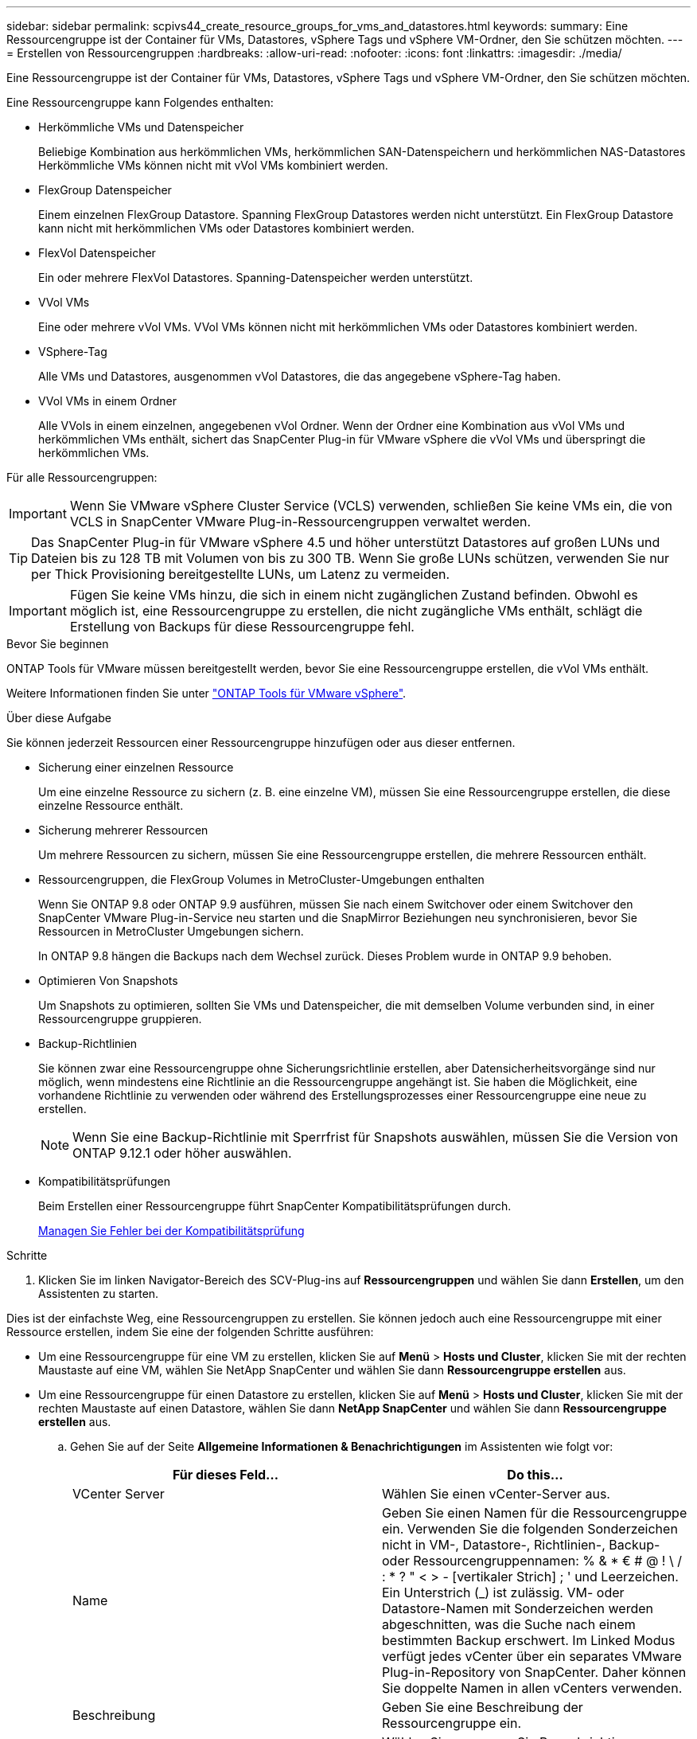 ---
sidebar: sidebar 
permalink: scpivs44_create_resource_groups_for_vms_and_datastores.html 
keywords:  
summary: Eine Ressourcengruppe ist der Container für VMs, Datastores, vSphere Tags und vSphere VM-Ordner, den Sie schützen möchten. 
---
= Erstellen von Ressourcengruppen
:hardbreaks:
:allow-uri-read: 
:nofooter: 
:icons: font
:linkattrs: 
:imagesdir: ./media/


[role="lead"]
Eine Ressourcengruppe ist der Container für VMs, Datastores, vSphere Tags und vSphere VM-Ordner, den Sie schützen möchten.

Eine Ressourcengruppe kann Folgendes enthalten:

* Herkömmliche VMs und Datenspeicher
+
Beliebige Kombination aus herkömmlichen VMs, herkömmlichen SAN-Datenspeichern und herkömmlichen NAS-Datastores Herkömmliche VMs können nicht mit vVol VMs kombiniert werden.

* FlexGroup Datenspeicher
+
Einem einzelnen FlexGroup Datastore. Spanning FlexGroup Datastores werden nicht unterstützt. Ein FlexGroup Datastore kann nicht mit herkömmlichen VMs oder Datastores kombiniert werden.

* FlexVol Datenspeicher
+
Ein oder mehrere FlexVol Datastores. Spanning-Datenspeicher werden unterstützt.

* VVol VMs
+
Eine oder mehrere vVol VMs. VVol VMs können nicht mit herkömmlichen VMs oder Datastores kombiniert werden.

* VSphere-Tag
+
Alle VMs und Datastores, ausgenommen vVol Datastores, die das angegebene vSphere-Tag haben.

* VVol VMs in einem Ordner
+
Alle VVols in einem einzelnen, angegebenen vVol Ordner. Wenn der Ordner eine Kombination aus vVol VMs und herkömmlichen VMs enthält, sichert das SnapCenter Plug-in für VMware vSphere die vVol VMs und überspringt die herkömmlichen VMs.



Für alle Ressourcengruppen:


IMPORTANT: Wenn Sie VMware vSphere Cluster Service (VCLS) verwenden, schließen Sie keine VMs ein, die von VCLS in SnapCenter VMware Plug-in-Ressourcengruppen verwaltet werden.


TIP: Das SnapCenter Plug-in für VMware vSphere 4.5 und höher unterstützt Datastores auf großen LUNs und Dateien bis zu 128 TB mit Volumen von bis zu 300 TB. Wenn Sie große LUNs schützen, verwenden Sie nur per Thick Provisioning bereitgestellte LUNs, um Latenz zu vermeiden.


IMPORTANT: Fügen Sie keine VMs hinzu, die sich in einem nicht zugänglichen Zustand befinden. Obwohl es möglich ist, eine Ressourcengruppe zu erstellen, die nicht zugängliche VMs enthält, schlägt die Erstellung von Backups für diese Ressourcengruppe fehl.

.Bevor Sie beginnen
ONTAP Tools für VMware müssen bereitgestellt werden, bevor Sie eine Ressourcengruppe erstellen, die vVol VMs enthält.

Weitere Informationen finden Sie unter https://docs.netapp.com/us-en/ontap-tools-vmware-vsphere/index.html["ONTAP Tools für VMware vSphere"^].

.Über diese Aufgabe
Sie können jederzeit Ressourcen einer Ressourcengruppe hinzufügen oder aus dieser entfernen.

* Sicherung einer einzelnen Ressource
+
Um eine einzelne Ressource zu sichern (z. B. eine einzelne VM), müssen Sie eine Ressourcengruppe erstellen, die diese einzelne Ressource enthält.

* Sicherung mehrerer Ressourcen
+
Um mehrere Ressourcen zu sichern, müssen Sie eine Ressourcengruppe erstellen, die mehrere Ressourcen enthält.

* Ressourcengruppen, die FlexGroup Volumes in MetroCluster-Umgebungen enthalten
+
Wenn Sie ONTAP 9.8 oder ONTAP 9.9 ausführen, müssen Sie nach einem Switchover oder einem Switchover den SnapCenter VMware Plug-in-Service neu starten und die SnapMirror Beziehungen neu synchronisieren, bevor Sie Ressourcen in MetroCluster Umgebungen sichern.

+
In ONTAP 9.8 hängen die Backups nach dem Wechsel zurück. Dieses Problem wurde in ONTAP 9.9 behoben.

* Optimieren Von Snapshots
+
Um Snapshots zu optimieren, sollten Sie VMs und Datenspeicher, die mit demselben Volume verbunden sind, in einer Ressourcengruppe gruppieren.

* Backup-Richtlinien
+
Sie können zwar eine Ressourcengruppe ohne Sicherungsrichtlinie erstellen, aber Datensicherheitsvorgänge sind nur möglich, wenn mindestens eine Richtlinie an die Ressourcengruppe angehängt ist. Sie haben die Möglichkeit, eine vorhandene Richtlinie zu verwenden oder während des Erstellungsprozesses einer Ressourcengruppe eine neue zu erstellen.

+

NOTE: Wenn Sie eine Backup-Richtlinie mit Sperrfrist für Snapshots auswählen, müssen Sie die Version von ONTAP 9.12.1 oder höher auswählen.



* Kompatibilitätsprüfungen
+
Beim Erstellen einer Ressourcengruppe führt SnapCenter Kompatibilitätsprüfungen durch.

+
<<Managen Sie Fehler bei der Kompatibilitätsprüfung>>



.Schritte
. Klicken Sie im linken Navigator-Bereich des SCV-Plug-ins auf *Ressourcengruppen* und wählen Sie dann *Erstellen*, um den Assistenten zu starten.


Dies ist der einfachste Weg, eine Ressourcengruppen zu erstellen. Sie können jedoch auch eine Ressourcengruppe mit einer Ressource erstellen, indem Sie eine der folgenden Schritte ausführen:

* Um eine Ressourcengruppe für eine VM zu erstellen, klicken Sie auf *Menü* > *Hosts und Cluster*, klicken Sie mit der rechten Maustaste auf eine VM, wählen Sie NetApp SnapCenter und wählen Sie dann *Ressourcengruppe erstellen* aus.
* Um eine Ressourcengruppe für einen Datastore zu erstellen, klicken Sie auf *Menü* > *Hosts und Cluster*, klicken Sie mit der rechten Maustaste auf einen Datastore, wählen Sie dann *NetApp SnapCenter* und wählen Sie dann *Ressourcengruppe erstellen* aus.
+
.. Gehen Sie auf der Seite *Allgemeine Informationen & Benachrichtigungen* im Assistenten wie folgt vor:
+
|===
| Für dieses Feld… | Do this… 


| VCenter Server | Wählen Sie einen vCenter-Server aus. 


| Name | Geben Sie einen Namen für die Ressourcengruppe ein. Verwenden Sie die folgenden Sonderzeichen nicht in VM-, Datastore-, Richtlinien-, Backup- oder Ressourcengruppennamen: % & * € # @ ! \ / : * ? " < > - [vertikaler Strich] ; ' und Leerzeichen. Ein Unterstrich (_) ist zulässig. VM- oder Datastore-Namen mit Sonderzeichen werden abgeschnitten, was die Suche nach einem bestimmten Backup erschwert. Im Linked Modus verfügt jedes vCenter über ein separates VMware Plug-in-Repository von SnapCenter. Daher können Sie doppelte Namen in allen vCenters verwenden. 


| Beschreibung | Geben Sie eine Beschreibung der Ressourcengruppe ein. 


| Benachrichtigung | Wählen Sie aus, wann Sie Benachrichtigungen über Vorgänge dieser Ressourcengruppe erhalten möchten: Fehler oder Warnungen: Nur Fehler und Warnungen senden: Nur Benachrichtigungen für Fehler senden immer nur senden: Benachrichtigung für alle Nachrichtentypen senden nie: Keine Benachrichtigung senden 


| E-Mail senden von | Geben Sie die E-Mail-Adresse ein, von der die Benachrichtigung gesendet werden soll. 


| E-Mail senden an | Geben Sie die E-Mail-Adresse der Person ein, die Sie erhalten möchten. Verwenden Sie für mehrere Empfänger ein Komma, um die E-Mail-Adressen zu trennen. 


| E-Mail-Betreff | Geben Sie den gewünschten Betreff für die Benachrichtigungs-E-Mails ein. 


| Der Name des Snapshot  a| 
Wenn das Suffix „_recent“ zum letzten Snapshot hinzugefügt werden soll, aktivieren Sie dieses Kontrollkästchen. Das Suffix „_recent“ ersetzt Datum und Zeitstempel.


NOTE: Für jede Richtlinie, die einer Ressourcengruppe zugeordnet ist, wird ein `_recent` Backup erstellt. Daher werden für eine Ressourcengruppe mit mehreren Richtlinien mehrere Backups erstellt `_recent` . Benennen Sie Backups nicht manuell um `_recent` .



| Benutzerdefiniertes Snapshot-Format  a| 
Wenn Sie ein benutzerdefiniertes Format für die Snapshot-Namen verwenden möchten, aktivieren Sie dieses Kontrollkästchen, und geben Sie das Namensformat ein.

*** Diese Funktion ist standardmäßig deaktiviert.
*** Die standardmäßigen Snapshot-Namen verwenden das Format `<ResourceGroup>_<Date-TimeStamp>` . Sie können jedoch ein benutzerdefiniertes Format angeben, indem Sie die Variablen Ressourcengruppe, Richtlinie für US-Dollar, Hostname für US-Dollar, Planungstyp für US-Dollar und CustomText für US-Dollar verwenden. Verwenden Sie die Dropdown-Liste im benutzerdefinierten Namensfeld, um auszuwählen, welche Variablen Sie verwenden möchten, und in welcher Reihenfolge sie verwendet werden. Wenn Sie CustomText in US-Dollar auswählen, lautet das Namensformat `<CustomName>_<Date-TimeStamp>`. Geben Sie den benutzerdefinierten Text in das zusätzliche Feld ein, das bereitgestellt wird. [HINWEIS]: Wenn Sie auch das Suffix „_recent“ auswählen, müssen Sie sicherstellen, dass die benutzerdefinierten Snapshot-Namen im Datastore eindeutig sind. Daher sollten Sie dem Namen die Variablen „Ressourcengruppe USD“ und „Richtlinie USD“ hinzufügen.
*** Sonderzeichen für Sonderzeichen in Namen, befolgen Sie die gleichen Richtlinien für das Namensfeld.


|===
.. Gehen Sie auf der Seite *Ressourcen* wie folgt vor:
+
|===
| Für dieses Feld… | Do this… 


| Umfang | Wählen Sie den Ressourcentyp aus, den Sie sichern möchten: * Datastores (alle herkömmlichen VMs in einem oder mehreren angegebenen Datastores). Sie können keinen vVol Datastore auswählen. * Virtual Machines (einzelne traditionelle oder vVol VMs; im Feld müssen Sie zu dem Datenspeicher navigieren, der die VMs oder vVol VMs enthält). Sie können keine einzelnen VMs in einem FlexGroup Datastore auswählen. * Tags Tag-basierter Datastore-Schutz wird nur für NFS- und VMFS-Datastores sowie für virtuelle Maschinen und virtuelle vVol-Maschinen unterstützt. * VM-Ordner (alle vVol-VMs in einem angegebenen Ordner; im Popup-Feld müssen Sie zu dem Rechenzentrum navigieren, in dem sich der Ordner befindet) 


| Rechenzentrum | Navigieren Sie zu den VMs oder Datastores oder Ordnern, die Sie hinzufügen möchten. Namen von VMs und Datenspeichern in einer Ressourcengruppe müssen eindeutig sein. 


| Verfügbare Einheiten | Wählen Sie die Ressourcen aus, die Sie schützen möchten, und klicken Sie dann auf *>*, um Ihre Auswahl in die Liste der ausgewählten Einheiten zu verschieben. 
|===
+
Wenn Sie auf *Weiter* klicken, prüft das System zunächst, ob SnapCenter verwaltet wird und mit dem Speicher kompatibel ist, auf dem sich die ausgewählten Ressourcen befinden.

+
Wenn die Meldung `Selected <resource-name> is not SnapCenter compatible` angezeigt wird, ist eine ausgewählte Ressource nicht mit SnapCenter kompatibel. Weitere Informationen finden Sie unter <<Managen Sie Fehler bei der Kompatibilitätsprüfung>> .

+
Um einen oder mehrere Datastores global von Backups auszuschließen, müssen Sie den/die Datastore-Namen in der Eigenschaft in der Konfigurationsdatei angeben `global.ds.exclusion.pattern` `scbr.override` . Siehe <<scpivs44_properties_you_can_override.adoc#Properties you can override,Eigenschaften, die Sie überschreiben können>>.

.. Wählen Sie auf der Seite *Spanning Disks* eine Option für VMs mit mehreren VMDKs über mehrere Datastores aus:
+
*** Schließen Sie immer alle Spanning Datastores aus (dies ist der Standard für Datastores.)
*** Berücksichtigen Sie immer alle spannenden Datenspeicher (dies ist der Standard für VMs).
*** Wählen Sie manuell die Spanning-Datenspeicher aus, die einbezogen werden sollen
+
Spanning-VMs werden für FlexGroup- und vVol-Datenspeicher nicht unterstützt.



.. Wählen oder erstellen Sie auf der Seite *Richtlinien* eine oder mehrere Backup-Richtlinien, wie in der folgenden Tabelle dargestellt:
+
|===
| Um… zu verwenden | Do this… 


| Eine vorhandene Richtlinie | Wählen Sie eine oder mehrere Richtlinien aus der Liste aus. 


| Eine neue Richtlinie  a| 
... Wählen Sie *Erstellen*.
... Schließen Sie den Assistenten für neue Backup-Richtlinien ab, um zum Assistenten „Ressourcengruppe erstellen“ zurückzukehren.


|===
+
Im verknüpften Modus enthält die Liste Richtlinien in allen verknüpften vCenters. Sie müssen eine Richtlinie auswählen, die sich im selben vCenter befindet wie die Ressourcengruppe.

.. Konfigurieren Sie auf der Seite *Schedules* den Backup-Zeitplan für jede ausgewählte Richtlinie.
+
image:scpivs44_image18.png["Fenster Ressourcengruppe erstellen"]

+
Geben Sie im Feld Startzeit ein Datum und eine andere Zeit als null ein. Das Datum muss im Format sein `day/month/year`.

+
Wenn Sie im Feld * each* eine Anzahl von Tagen auswählen, werden die Backups an Tag 1 des Monats und danach in jedem angegebenen Intervall durchgeführt. Wenn Sie zum Beispiel die Option *alle 2 Tage* wählen, dann werden Backups am Tag 1, 3, 5, 7 usw. im Laufe des Monats durchgeführt, unabhängig davon, ob das Startdatum gerade oder ungerade ist.

+
Sie müssen jedes Feld ausfüllen. Das SnapCenter VMware Plug-in erstellt Zeitpläne in der Zeitzone, in der das SnapCenter VMware Plug-in bereitgestellt wird. Sie können die Zeitzone mithilfe des SnapCenter Plug-in für VMware vSphere ändern.

+
link:scpivs44_modify_the_time_zones.html["Ändern der Zeitzonen für Backups"].

.. Überprüfen Sie die Zusammenfassung und klicken Sie dann auf *Fertig stellen*.
+
Bevor Sie auf *Fertig stellen* klicken, können Sie zu einer beliebigen Seite im Assistenten zurückkehren und die Informationen ändern.

+
Nachdem Sie auf *Fertig stellen* geklickt haben, wird die neue Ressourcengruppe zur Liste der Ressourcengruppen hinzugefügt.

+

NOTE: Wenn der Quiesce-Vorgang für eine der VMs im Backup fehlschlägt, dann ist der Backup als nicht VM-konsistent gekennzeichnet, auch wenn die ausgewählte Richtlinie die VM-Konsistenz ausgewählt hat. In diesem Fall ist es möglich, dass einige der VMs erfolgreich stillgelegt wurden.







== Managen Sie Fehler bei der Kompatibilitätsprüfung

Beim Erstellen einer Ressourcengruppe führt SnapCenter Kompatibilitätsprüfungen durch.

Gründe für eine Inkompatibilität können sein:

* VMDKs sind auf nicht unterstütztem Storage; z. B. auf einem ONTAP System mit 7-Mode oder auf einem Gerät ohne ONTAP.
* Ein Datastore befindet sich auf NetApp Storage mit Clustered Data ONTAP 8.2.1 oder einer älteren Version.
+
SnapCenter Version 4.x unterstützt ONTAP 8.3.1 und höher.

+
Das SnapCenter Plug-in für VMware vSphere führt keine Kompatibilitätsprüfungen für alle ONTAP Versionen durch – nur für ONTAP Versionen 8.2.1 und frühere Versionen. Daher finden Sie immer die neuesten Informationen zum SnapCenter-Support im https://imt.netapp.com/matrix/imt.jsp?components=117018;&solution=1259&isHWU&src=IMT["NetApp Interoperabilitäts-Matrix-Tool (IMT)"^] .

* Ein gemeinsam genutztes PCI-Gerät ist mit einer VM verbunden.
* Eine bevorzugte IP-Adresse ist in SnapCenter nicht konfiguriert.
* Sie haben die Storage-VM (SVM)-Management-IP SnapCenter nicht hinzugefügt.
* Die Storage-VM ist ausgefallen.


Gehen Sie wie folgt vor, um einen Kompatibilitätsfehler zu beheben:

. Stellen Sie sicher, dass die Storage-VM ausgeführt wird.
. Stellen Sie sicher, dass das Storage-System, auf dem sich die VMs befinden, zum SnapCenter Plug-in für den VMware vSphere Inventory hinzugefügt wurde.
. Stellen Sie sicher, dass die Storage-VM zu SnapCenter hinzugefügt wird. Verwenden Sie die Option Add Storage System in der VMware vSphere Client GUI.
. Wenn VMs über VMDKs sowohl auf NetApp als auch auf Datastores anderer Anbieter verfügen, verschieben Sie die VMDKs zu NetApp Datastores.

